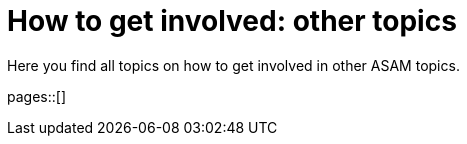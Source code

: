 = How to get involved: other topics
:description: Summarizes topics on getting involved in other ASAM topics.
:keywords: other

Here you find all topics on how to get involved in other ASAM topics.

pages::[]
